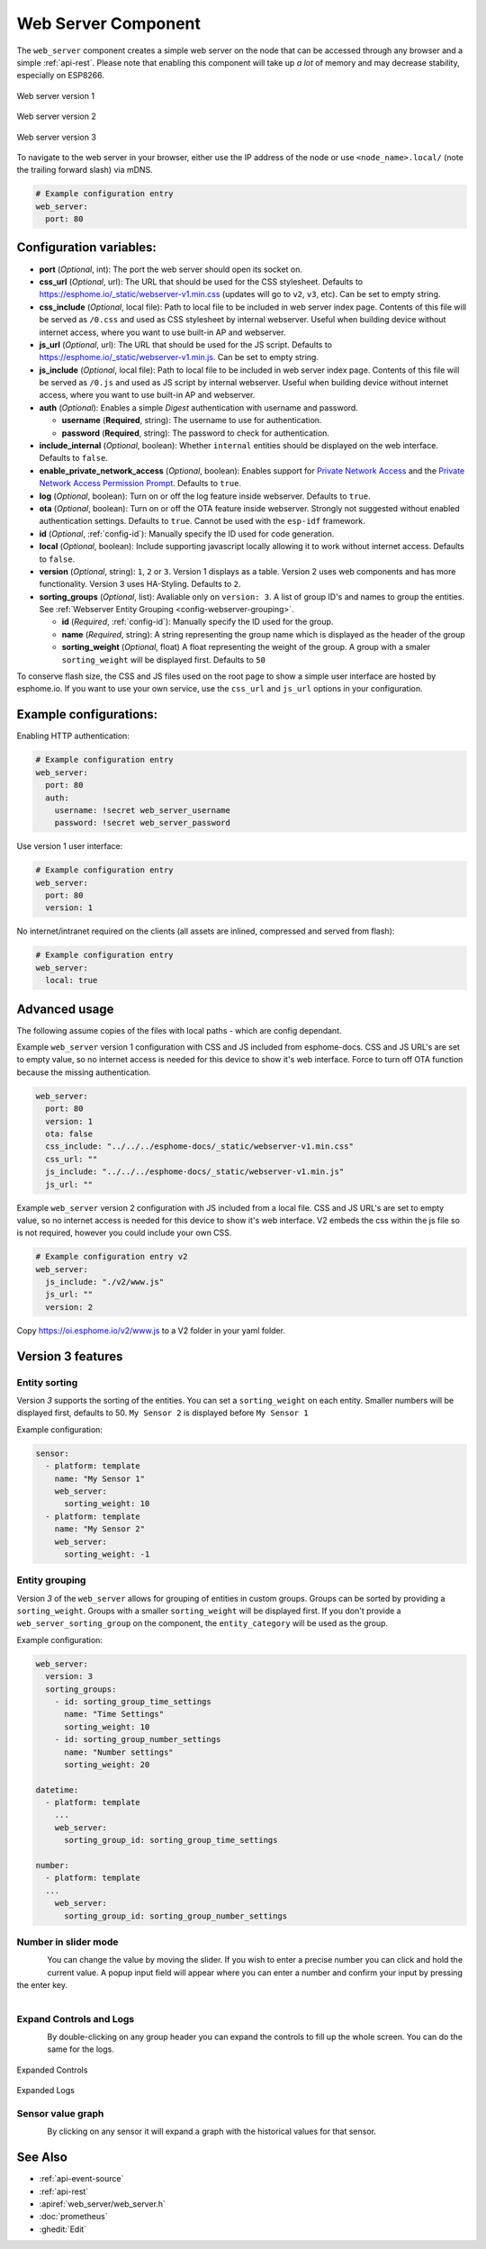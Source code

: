 Web Server Component
====================

.. seo::
    :description: Instructions for setting up a web server in ESPHome.
    :image: http.svg
    :keywords: web server, http, REST API

The ``web_server`` component creates a simple web server on the node that can be accessed
through any browser and a simple :ref:`api-rest`. Please note that enabling this component
will take up *a lot* of memory and may decrease stability, especially on ESP8266.

.. figure:: /components/images/web_server.png
    :align: center
    :width: 86.0%

    Web server version 1

.. figure:: /components/images/web_server-v2.png
    :align: center
    :width: 86.0%

    Web server version 2


.. figure:: /components/images/web_server-v3.png
    :align: center
    :width: 86.0%

    Web server version 3

    
To navigate to the web server in your browser, either use the IP address of the node or
use ``<node_name>.local/`` (note the trailing forward slash) via mDNS.


.. code-block:: yaml

    # Example configuration entry
    web_server:
      port: 80


Configuration variables:
------------------------

- **port** (*Optional*, int): The port the web server should open its socket on.
- **css_url** (*Optional*, url): The URL that should be used for the CSS stylesheet. Defaults
  to https://esphome.io/_static/webserver-v1.min.css (updates will go to ``v2``, ``v3``, etc). Can be set to empty string.
- **css_include** (*Optional*, local file): Path to local file to be included in web server index page.
  Contents of this file will be served as ``/0.css`` and used as CSS stylesheet by internal webserver.
  Useful when building device without internet access, where you want to use built-in AP and webserver.
- **js_url** (*Optional*, url): The URL that should be used for the JS script. Defaults
  to https://esphome.io/_static/webserver-v1.min.js. Can be set to empty string.
- **js_include** (*Optional*, local file): Path to local file to be included in web server index page.
  Contents of this file will be served as ``/0.js`` and used as JS script by internal webserver.
  Useful when building device without internet access, where you want to use built-in AP and webserver.
- **auth** (*Optional*): Enables a simple *Digest* authentication with username and password.

  - **username** (**Required**, string): The username to use for authentication.
  - **password** (**Required**, string): The password to check for authentication.

- **include_internal** (*Optional*, boolean): Whether ``internal`` entities should be displayed on the
  web interface. Defaults to ``false``.
- **enable_private_network_access** (*Optional*, boolean): Enables support for
  `Private Network Access <https://wicg.github.io/private-network-access>`__ and the
  `Private Network Access Permission Prompt <https://wicg.github.io/private-network-access/#permission-prompt>`__.
  Defaults to ``true``.
- **log** (*Optional*, boolean): Turn on or off the log feature inside webserver. Defaults to ``true``.
- **ota** (*Optional*, boolean): Turn on or off the OTA feature inside webserver. Strongly not suggested without enabled authentication settings. Defaults to ``true``. Cannot be used with the ``esp-idf`` framework.
- **id** (*Optional*, :ref:`config-id`): Manually specify the ID used for code generation.
- **local** (*Optional*, boolean): Include supporting javascript locally allowing it to work without internet access. Defaults to ``false``.
- **version** (*Optional*, string): ``1``, ``2`` or ``3``. Version 1 displays as a table. Version 2 uses web components and has more functionality. Version 3 uses HA-Styling. Defaults to ``2``.
- **sorting_groups**  (*Optional*, list): Avaliable only on ``version: 3``. A list of group ID's and names to group the entities. See :ref:`Webserver Entity Grouping <config-webserver-grouping>`.
  
  - **id** (*Required*, :ref:`config-id`): Manually specify the ID used for the group.
  - **name** (*Required*, string): A string representing the group name which is displayed as the header of the group
  - **sorting_weight** (*Optional*, float) A float representing the weight of the group. A group with a smaler ``sorting_weight`` will be displayed first. Defaults to ``50``

To conserve flash size, the CSS and JS files used on the root page to show a simple user
interface are hosted by esphome.io. If you want to use your own service, use the
``css_url`` and ``js_url`` options in your configuration.

Example configurations:
-----------------------

Enabling HTTP authentication:

.. code-block:: yaml

    # Example configuration entry
    web_server:
      port: 80
      auth:
        username: !secret web_server_username
        password: !secret web_server_password

Use version 1 user interface:

.. code-block:: yaml

    # Example configuration entry
    web_server:
      port: 80
      version: 1

No internet/intranet required on the clients (all assets are inlined, compressed and served from flash):

.. code-block:: yaml

    # Example configuration entry
    web_server:
      local: true


Advanced usage
--------------

The following assume copies of the files with local paths - which are config dependant.

Example ``web_server`` version 1 configuration with CSS and JS included from esphome-docs.
CSS and JS URL's are set to empty value, so no internet access is needed for this device to show it's web interface.
Force to turn off OTA function because the missing authentication.

.. code-block:: yaml

    web_server:
      port: 80
      version: 1
      ota: false
      css_include: "../../../esphome-docs/_static/webserver-v1.min.css"
      css_url: ""
      js_include: "../../../esphome-docs/_static/webserver-v1.min.js"
      js_url: ""

Example ``web_server`` version 2 configuration with JS included from a local file.
CSS and JS URL's are set to empty value, so no internet access is needed for this device to show it's web interface.
V2 embeds the css within the js file so is not required, however you could include your own CSS.

.. code-block:: yaml

    # Example configuration entry v2
    web_server:
      js_include: "./v2/www.js"
      js_url: ""
      version: 2


Copy https://oi.esphome.io/v2/www.js to a V2 folder in your yaml folder.


.. _config-webserver-version-3-options:

Version 3 features
---------------------------


.. _config-webserver-sorting:

Entity sorting
**************

Version `3` supports the sorting of the entities.
You can set a ``sorting_weight`` on each entity.
Smaller numbers will be displayed first, defaults to 50.
``My Sensor 2`` is displayed before ``My Sensor 1``

Example configuration:

.. code-block:: yaml

    sensor:
      - platform: template
        name: "My Sensor 1"
        web_server:
          sorting_weight: 10
      - platform: template
        name: "My Sensor 2"
        web_server:
          sorting_weight: -1


.. _config-webserver-grouping:

Entity grouping
***************

Version `3` of the ``web_server`` allows for grouping of entities in custom groups.
Groups can be sorted by providing a ``sorting_weight``. Groups with a smaller ``sorting_weight`` will be displayed first.
If you don't provide a ``web_server_sorting_group`` on the component, the ``entity_category`` will be used as the group.

Example configuration:

.. code-block:: yaml

    web_server:
      version: 3
      sorting_groups:
        - id: sorting_group_time_settings
          name: "Time Settings"
          sorting_weight: 10
        - id: sorting_group_number_settings
          name: "Number settings"
          sorting_weight: 20
          
    datetime:
      - platform: template
        ...
        web_server:
          sorting_group_id: sorting_group_time_settings

    number:
      - platform: template
      ...
        web_server:
          sorting_group_id: sorting_group_number_settings


Number in slider mode
*********************
.. figure:: /components/images/web_server/number-slider-popup.png
    :align: left
    :width: 100.0%


You can change the value by moving the slider.
If you wish to enter a precise number you can click and hold the current value. A popup input field will appear where you can enter a number and confirm your input by pressing the enter key.

.. figure:: /components/images/web_server/number-slider-popup-input-field.png
    :align: left
    :width: 100.0%


Expand Controls and Logs
************************
.. figure:: /components/images/web_server/tab-header-expand-cloapsed.png
    :align: left
    :width: 100.0%


By double-clicking on any group header you can expand the controls to fill up the whole screen.
You can do the same for the logs.

.. figure:: /components/images/web_server/tab-header-expand-controls-expanded.png
    :align: center
    :width: 100.0%

    Expanded Controls


.. figure:: /components/images/web_server/tab-header-expand-logs-expanded.png
    :align: center
    :width: 100.0%

    Expanded Logs


Sensor value graph
******************
.. figure:: /components/images/web_server/sensor-history-graph.png
    :align: left
    :width: 100.0%

By clicking on any sensor it will expand a graph with the historical values for that sensor.

See Also
--------

- :ref:`api-event-source`
- :ref:`api-rest`
- :apiref:`web_server/web_server.h`
- :doc:`prometheus`
- :ghedit:`Edit`
